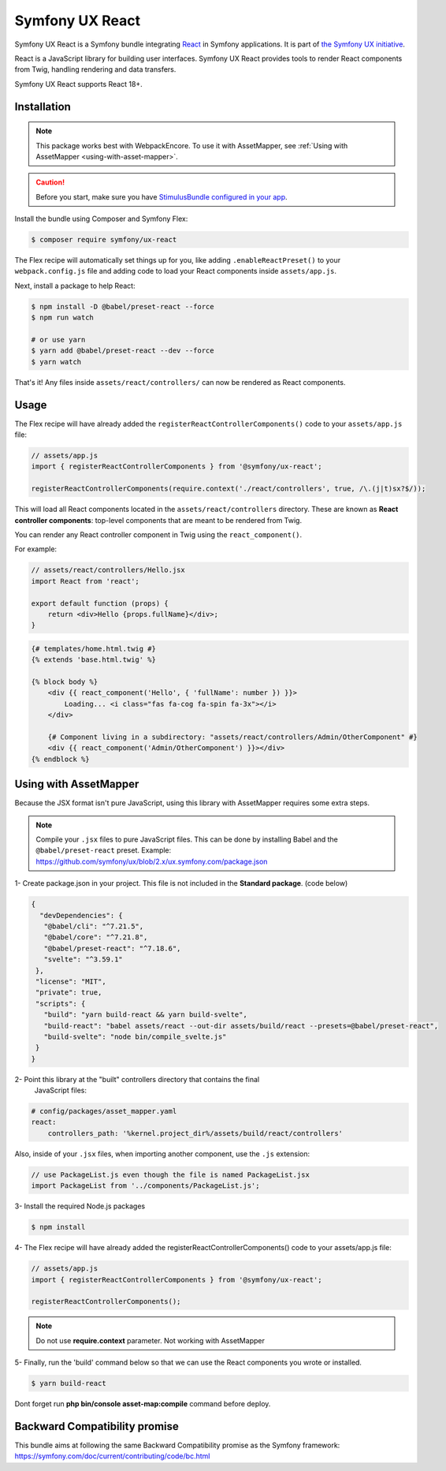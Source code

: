 Symfony UX React
================

Symfony UX React is a Symfony bundle integrating `React`_ in
Symfony applications. It is part of `the Symfony UX initiative`_.

React is a JavaScript library for building user interfaces.
Symfony UX React provides tools to render React components from Twig,
handling rendering and data transfers.

Symfony UX React supports React 18+.

Installation
------------

.. note::

    This package works best with WebpackEncore. To use it with AssetMapper, see
    :ref:`Using with AssetMapper <using-with-asset-mapper>`.

.. caution::

    Before you start, make sure you have `StimulusBundle configured in your app`_.

Install the bundle using Composer and Symfony Flex:

.. code-block:: terminal

    $ composer require symfony/ux-react

The Flex recipe will automatically set things up for you, like adding
``.enableReactPreset()`` to your ``webpack.config.js`` file and adding code
to load your React components inside ``assets/app.js``.

Next, install a package to help React:

.. code-block:: terminal

    $ npm install -D @babel/preset-react --force
    $ npm run watch

    # or use yarn
    $ yarn add @babel/preset-react --dev --force
    $ yarn watch

That's it! Any files inside ``assets/react/controllers/`` can now be rendered as
React components.

Usage
-----

The Flex recipe will have already added the ``registerReactControllerComponents()``
code to your ``assets/app.js`` file:

.. code-block:: javascript

    // assets/app.js
    import { registerReactControllerComponents } from '@symfony/ux-react';

    registerReactControllerComponents(require.context('./react/controllers', true, /\.(j|t)sx?$/));

This will load all React components located in the ``assets/react/controllers``
directory. These are known as **React controller components**: top-level
components that are meant to be rendered from Twig.

You can render any React controller component in Twig using the ``react_component()``.

For example:

.. code-block:: javascript

    // assets/react/controllers/Hello.jsx
    import React from 'react';

    export default function (props) {
        return <div>Hello {props.fullName}</div>;
    }

.. code-block:: html+twig

    {# templates/home.html.twig #}
    {% extends 'base.html.twig' %}

    {% block body %}
        <div {{ react_component('Hello', { 'fullName': number }) }}>
            Loading... <i class="fas fa-cog fa-spin fa-3x"></i>
        </div>

        {# Component living in a subdirectory: "assets/react/controllers/Admin/OtherComponent" #}
        <div {{ react_component('Admin/OtherComponent') }}></div>
    {% endblock %}

.. _using-with-asset-mapper:

Using with AssetMapper
----------------------

Because the JSX format isn't pure JavaScript, using this library with AssetMapper
requires some extra steps.

.. note:: Compile your ``.jsx`` files to pure JavaScript files. This can be done by
   installing Babel and the ``@babel/preset-react`` preset. Example:
   https://github.com/symfony/ux/blob/2.x/ux.symfony.com/package.json

1- Create package.json in your project. This file is not included in the **Standard package**. (code below)

.. code-block:: json-object

 {
   "devDependencies": {
    "@babel/cli": "^7.21.5",
    "@babel/core": "^7.21.8",
    "@babel/preset-react": "^7.18.6",
    "svelte": "^3.59.1"
  },
  "license": "MIT",
  "private": true,
  "scripts": {
    "build": "yarn build-react && yarn build-svelte",
    "build-react": "babel assets/react --out-dir assets/build/react --presets=@babel/preset-react",
    "build-svelte": "node bin/compile_svelte.js"
  }
 }

2- Point this library at the "built" controllers directory that contains the final
   JavaScript files:

.. code-block:: yaml

    # config/packages/asset_mapper.yaml
    react:
        controllers_path: '%kernel.project_dir%/assets/build/react/controllers'

Also, inside of your ``.jsx`` files, when importing another component, use the
``.js`` extension:

.. code-block:: javascript

    // use PackageList.js even though the file is named PackageList.jsx
    import PackageList from '../components/PackageList.js';

3- Install the required Node.js packages

.. code-block:: terminal

    $ npm install

4- The Flex recipe will have already added the registerReactControllerComponents() code to your assets/app.js file:

.. code-block:: javascript

    // assets/app.js
    import { registerReactControllerComponents } from '@symfony/ux-react';

    registerReactControllerComponents();

.. note:: Do not use **require.context** parameter. Not working with AssetMapper

5- Finally, run the 'build' command below so that we can use the React components you wrote or installed.

.. code-block:: terminal

    $ yarn build-react

Dont forget run **php bin/console asset-map:compile** command before deploy.

Backward Compatibility promise
------------------------------

This bundle aims at following the same Backward Compatibility promise as
the Symfony framework:
https://symfony.com/doc/current/contributing/code/bc.html

.. _`React`: https://reactjs.org/
.. _`the Symfony UX initiative`: https://symfony.com/ux
.. _StimulusBundle configured in your app: https://symfony.com/bundles/StimulusBundle/current/index.html
